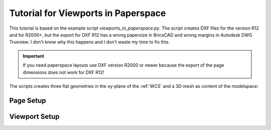 .. _tut_psp_viewports:

Tutorial for Viewports in Paperspace
====================================

This tutorial is based on the example script `viewports_in_paperspace.py`.
The script creates DXF files for the version R12 and for R2000+, but the
export for DXF R12 has a wrong papersize in BricsCAD and wrong margins in
Autodesk DWG Trueview. I don't know why this happens and I don't waste my time
to fix this.

.. important::

    If you need paperspace layouts use DXF version R2000 or newer because
    the export of the page dimensions does not work for DXF R12!

The scripts creates three flat geometries in the xy-plane of the :ref:`WCS` and a
3D mesh as content of the modelspace:

.. image:: gfx/vp-tut-msp-content.png
    :align: center

Page Setup
----------

Viewport Setup
--------------

.. _viewports_in_paperspace.py: https://github.com/mozman/ezdxf/blob/master/examples/viewports_in_paperspace.py